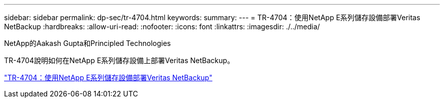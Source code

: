 ---
sidebar: sidebar 
permalink: dp-sec/tr-4704.html 
keywords:  
summary:  
---
= TR-4704：使用NetApp E系列儲存設備部署Veritas NetBackup
:hardbreaks:
:allow-uri-read: 
:nofooter: 
:icons: font
:linkattrs: 
:imagesdir: ./../media/


NetApp的Aakash Gupta和Principled Technologies

[role="lead"]
TR-4704說明如何在NetApp E系列儲存設備上部署Veritas NetBackup。

link:https://www.netapp.com/pdf.html?item=/media/16433-tr-4704pdf.pdf["TR-4704：使用NetApp E系列儲存設備部署Veritas NetBackup"^]
